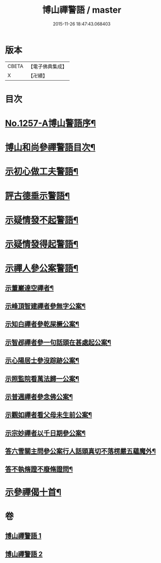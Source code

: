 #+TITLE: 博山禪警語 / master
#+DATE: 2015-11-26 18:47:43.068403
* 版本
 |     CBETA|【電子佛典集成】|
 |         X|【卍續】    |

* 目次
* [[file:KR6q0148_001.txt::001-0755a1][No.1257-A博山警語序¶]]
* [[file:KR6q0148_001.txt::0755c7][博山和尚參禪警語目次¶]]
* [[file:KR6q0148_001.txt::0756a4][示初心做工夫警語¶]]
* [[file:KR6q0148_001.txt::0760a7][評古德垂示警語¶]]
* [[file:KR6q0148_002.txt::0762c10][示疑情發不起警語¶]]
* [[file:KR6q0148_002.txt::0764a16][示疑情發得起警語¶]]
* [[file:KR6q0148_002.txt::0765c10][示禪人參公案警語¶]]
** [[file:KR6q0148_002.txt::0765c11][示董巖達空禪者¶]]
** [[file:KR6q0148_002.txt::0765c18][示峰頂智建禪者參無字公案¶]]
** [[file:KR6q0148_002.txt::0765c24][示知白禪者參乾屎橛公案¶]]
** [[file:KR6q0148_002.txt::0766a4][示智邲禪者參一句話頭在甚處起公案¶]]
** [[file:KR6q0148_002.txt::0766a10][示心陽居士參沒踪跡公案¶]]
** [[file:KR6q0148_002.txt::0766a17][示照監院看萬法歸一公案¶]]
** [[file:KR6q0148_002.txt::0766a23][示普週禪者參念佛公案¶]]
** [[file:KR6q0148_002.txt::0766b8][示觀如禪者看父母未生前公案¶]]
** [[file:KR6q0148_002.txt::0766b16][示宗妙禪者以千日期參公案¶]]
** [[file:KR6q0148_002.txt::0766c2][答六雪關主問參公案行人話頭真切不落楞嚴五蘊魔外¶]]
** [[file:KR6q0148_002.txt::0767a12][答不執脩證不廢脩證問¶]]
* [[file:KR6q0148_002.txt::0767b8][示參禪偈十首¶]]
* 卷
** [[file:KR6q0148_001.txt][博山禪警語 1]]
** [[file:KR6q0148_002.txt][博山禪警語 2]]
